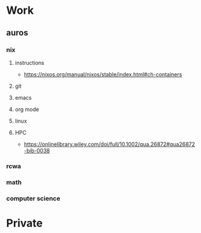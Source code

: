* Work
**  auros
*** nix
**** instructions
 + https://nixos.org/manual/nixos/stable/index.html#ch-containers
**** git
**** emacs
**** org mode
**** linux
**** HPC
 + https://onlinelibrary.wiley.com/doi/full/10.1002/qua.26872#qua26872-bib-0038
*** rcwa
*** math
*** computer science
* Private
